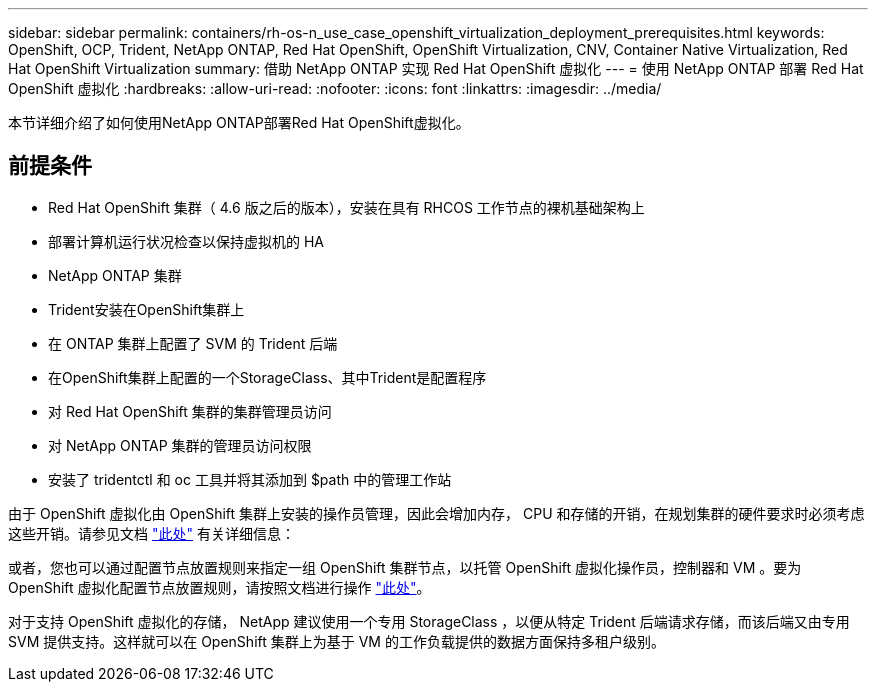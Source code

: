 ---
sidebar: sidebar 
permalink: containers/rh-os-n_use_case_openshift_virtualization_deployment_prerequisites.html 
keywords: OpenShift, OCP, Trident, NetApp ONTAP, Red Hat OpenShift, OpenShift Virtualization, CNV, Container Native Virtualization, Red Hat OpenShift Virtualization 
summary: 借助 NetApp ONTAP 实现 Red Hat OpenShift 虚拟化 
---
= 使用 NetApp ONTAP 部署 Red Hat OpenShift 虚拟化
:hardbreaks:
:allow-uri-read: 
:nofooter: 
:icons: font
:linkattrs: 
:imagesdir: ../media/


[role="lead"]
本节详细介绍了如何使用NetApp ONTAP部署Red Hat OpenShift虚拟化。



== 前提条件

* Red Hat OpenShift 集群（ 4.6 版之后的版本），安装在具有 RHCOS 工作节点的裸机基础架构上
* 部署计算机运行状况检查以保持虚拟机的 HA
* NetApp ONTAP 集群
* Trident安装在OpenShift集群上
* 在 ONTAP 集群上配置了 SVM 的 Trident 后端
* 在OpenShift集群上配置的一个StorageClass、其中Trident是配置程序
* 对 Red Hat OpenShift 集群的集群管理员访问
* 对 NetApp ONTAP 集群的管理员访问权限
* 安装了 tridentctl 和 oc 工具并将其添加到 $path 中的管理工作站


由于 OpenShift 虚拟化由 OpenShift 集群上安装的操作员管理，因此会增加内存， CPU 和存储的开销，在规划集群的硬件要求时必须考虑这些开销。请参见文档 https://docs.openshift.com/container-platform/4.7/virt/install/preparing-cluster-for-virt.html#virt-cluster-resource-requirements_preparing-cluster-for-virt["此处"] 有关详细信息：

或者，您也可以通过配置节点放置规则来指定一组 OpenShift 集群节点，以托管 OpenShift 虚拟化操作员，控制器和 VM 。要为 OpenShift 虚拟化配置节点放置规则，请按照文档进行操作 https://docs.openshift.com/container-platform/4.7/virt/install/virt-specifying-nodes-for-virtualization-components.html["此处"]。

对于支持 OpenShift 虚拟化的存储， NetApp 建议使用一个专用 StorageClass ，以便从特定 Trident 后端请求存储，而该后端又由专用 SVM 提供支持。这样就可以在 OpenShift 集群上为基于 VM 的工作负载提供的数据方面保持多租户级别。
